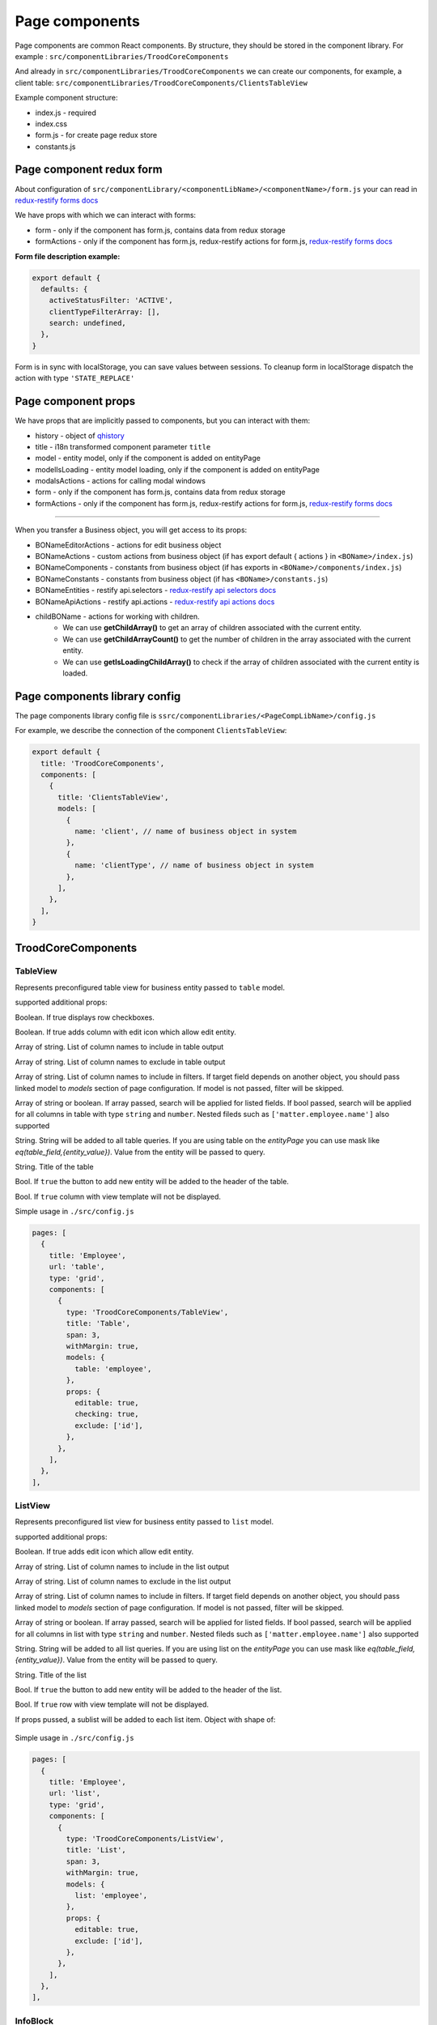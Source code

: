 ================
Page components
================
.. _`redux-restify forms docs`: https://github.com/DeyLak/redux-restify/blob/master/docs/forms.md
.. _`redux-restify api docs`: https://github.com/DeyLak/redux-restify/blob/master/docs/api.md
.. _`redux-restify api selectors docs`: https://github.com/DeyLak/redux-restify/blob/master/docs/api.md#selectors
.. _`redux-restify api actions docs`: https://github.com/DeyLak/redux-restify/blob/master/docs/api.md#actions

Page components are common React components. By structure, they should be stored in the component library. For example : ``src/componentLibraries/TroodCoreComponents``

And already in ``src/componentLibraries/TroodCoreComponents`` we can create our components, for example, a client table:
``src/componentLibraries/TroodCoreComponents/ClientsTableView``

Example component structure:

* index.js  - required
* index.css
* form.js - for create page redux store
* constants.js

**************************
Page component redux form
**************************

About configuration of ``src/componentLibrary/<componentLibName>/<componentName>/form.js`` your can read in `redux-restify forms docs`_

We have props with which we can interact with forms:

* form - only if the component has form.js, contains data from redux storage
* formActions - only if the component has form.js, redux-restify actions for form.js, `redux-restify forms docs`_

**Form file description example:**

.. code-block:: javascript

  export default {
    defaults: {
      activeStatusFilter: 'ACTIVE',
      clientTypeFilterArray: [],
      search: undefined,
    },
  }

Form is in sync with localStorage, you can save values between sessions. To cleanup form in localStorage dispatch the action with type ``'STATE_REPLACE'``

*********************
Page component props
*********************
We have props that are implicitly passed to components, but you can interact with them:

.. _qhistory: https://www.npmjs.com/package/qhistory

* history - object of qhistory_
* title - i18n transformed component parameter ``title``
* model - entity model, only if the component is added on entityPage
* modelIsLoading  - entity model loading, only if the component is added on entityPage
* modalsActions - actions for calling modal windows
* form - only if the component has form.js, contains data from redux storage
* formActions - only if the component has form.js, redux-restify actions for form.js, `redux-restify forms docs`_

--------

When you transfer a Business object, you will get access to its props:

* BONameEditorActions - actions for edit business object
* BONameActions - custom actions from business object (if has export default { actions } in ``<BOName>/index.js``)
* BONameComponents - constants from business object (if has exports in ``<BOName>/components/index.js``)
* BONameConstants - constants from business object (if has ``<BOName>/constants.js``)
* BONameEntities - restify api.selectors - `redux-restify api selectors docs`_
* BONameApiActions - restify api.actions - `redux-restify api actions docs`_
* childBOName - actions for working with children.
    - We can use **getChildArray()** to get an array of children associated with the current entity.
    - We can use **getChildArrayCount()** to get the number of children in the array associated with the current entity.
    - We can use **getIsLoadingChildArray()** to check if the array of children associated with the current entity is loaded.

*******************************
Page components library config
*******************************

The page components library config file is ``ssrc/componentLibraries/<PageCompLibName>/config.js``

.. attribute:: title

    Page components library name

.. attribute:: components

    .. attribute:: title

        Component name

    .. attribute:: services

        services

    .. attribute:: models

        models

For example, we describe the connection of the component ``ClientsTableView``:

.. code-block:: javascript

  export default {
    title: 'TroodCoreComponents',
    components: [
      {
        title: 'ClientsTableView',
        models: [
          {
            name: 'client', // name of business object in system
          },
          {
            name: 'clientType', // name of business object in system
          },
        ],
      },
    ],
  }

*******************************
TroodCoreComponents 
*******************************

++++++++++
TableView
++++++++++

Represents preconfigured table view for business entity passed to ``table`` model.

supported additional props:

.. attribute:: checking

Boolean. If true displays row checkboxes.

.. attribute:: editable

Boolean. If true adds column with edit icon which allow edit entity.

.. attribute:: include

Array of string. List of column names to include in table output

.. attribute:: exclude

Array of string. List of column names to exclude in table output

.. attribute:: filters

Array of string. List of column names to include in filters. If target field depends on another object, you should pass linked model to `models` section of page configuration.
If model is not passed, filter will be skipped.

.. attribute:: search

Array of string or boolean. If array passed, search will be applied for listed fields. If bool passed, search will be applied for all columns in table with type ``string`` and ``number``.
Nested fileds such as ``['matter.employee.name']`` also supported

.. attribute:: query

String. String will be added to all table queries. 
If you are using table on the `entityPage` you can use mask like `eq(table_field,{entity_value})`. Value from the entity will be passed to query.

.. attribute:: title

String. Title of the table

.. attribute:: addNew

Bool. If ``true`` the button to add new entity will be added to the header of the table.

.. attribute:: hideView

Bool. If ``true`` column with view template will not be displayed.

Simple usage in ``./src/config.js``

.. code-block:: javascript

  pages: [
    {
      title: 'Employee',
      url: 'table',
      type: 'grid',
      components: [
        {
          type: 'TroodCoreComponents/TableView',
          title: 'Table',
          span: 3,
          withMargin: true,
          models: {
            table: 'employee',
          },
          props: {
            editable: true,
            checking: true,
            exclude: ['id'],
          },
        },
      ],
    },
  ],

++++++++++
ListView
++++++++++

Represents preconfigured list view for business entity passed to ``list`` model.

supported additional props:

.. attribute:: editable

Boolean. If true adds edit icon which allow edit entity.

.. attribute:: include

Array of string. List of column names to include in the list output

.. attribute:: exclude

Array of string. List of column names to exclude in the list output

.. attribute:: filters

Array of string. List of column names to include in filters. If target field depends on another object, you should pass linked model to `models` section of page configuration.
If model is not passed, filter will be skipped.

.. attribute:: search

Array of string or boolean. If array passed, search will be applied for listed fields. If bool passed, search will be applied for all columns in list with type ``string`` and ``number``.
Nested fileds such as ``['matter.employee.name']`` also supported

.. attribute:: query

String. String will be added to all list queries. 
If you are using list on the `entityPage` you can use mask like `eq(table_field,{entity_value})`. Value from the entity will be passed to query.

.. attribute:: title

String. Title of the list

.. attribute:: addNew

Bool. If ``true`` the button to add new entity will be added to the header of the list.

.. attribute:: hideView

Bool. If ``true`` row with view template will not be displayed.

.. attribute:: sublist

If props pussed, a sublist will be added to each list item. Object with shape of:

    .. attribute:: model

        business entity model name to display as sublist
    
    .. attribute:: editable

        Boolean. If true adds edit icon which allow edit entity.

    .. attribute:: addNew

        Bool. If ``true`` the button to add new entity will be added to the header of the sublist.

    .. attribute:: include

        Array of string. List of column names to include in the sublist output

    .. attribute:: exclude

        Array of string. List of column names to exclude in the sublist output

    .. attribute:: hideView

        Bool. If ``true`` row with view template will not be displayed in the sublist.


Simple usage in ``./src/config.js``

.. code-block:: javascript

  pages: [
    {
      title: 'Employee',
      url: 'list',
      type: 'grid',
      components: [
        {
          type: 'TroodCoreComponents/ListView',
          title: 'List',
          span: 3,
          withMargin: true,
          models: {
            list: 'employee',
          },
          props: {
            editable: true,
            exclude: ['id'],
          },
        },
      ],
    },
  ],

++++++++++
InfoBlock
++++++++++

Component for outputting data from a Business object to its page.

supported additional props:

.. attribute:: title

Title for component

.. attribute:: editable

Boolean. If true adds column with edit icon which allow edit entity. Default is ``false``

.. attribute:: include

Array of strings. List of field names to include in component output.

.. attribute:: exclude

Array of strings. List of field names to exclude in component output.

If you want to edit the data, you need to specify the model object in the component configuration and transfer the
business object to the model.

``models: {model: <BOName>}``

Simple usage in ``./src/config.js``

.. code-block:: javascript

  entityPages: [
    {
      title: 'Clients',
      url: 'clients',
      type: 'grid',
      components: [
        {
          type: 'TroodCoreComponents/InfoBlock',
          title: 'Client info',
          span: 12,
          withMargin: true,
          models: {
            model: 'client', // name of business object in system
          },
          props: {
            editable: true,
            exclude: ['id'],
          },
        },
      ],
    },
  ],

